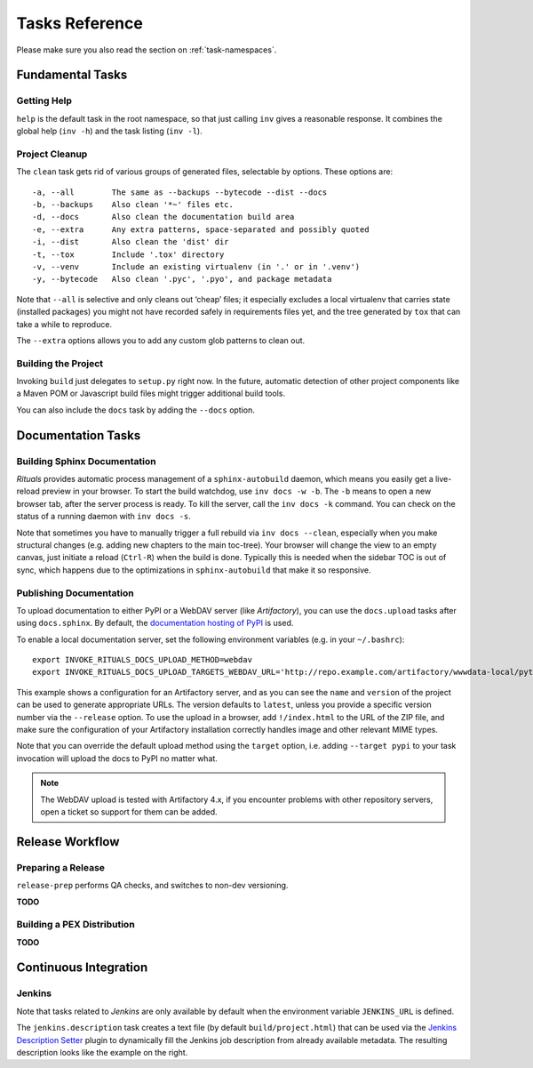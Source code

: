 ..  documentation: tasks

    Copyright ⓒ  2015 Jürgen Hermann

    This program is free software; you can redistribute it and/or modify
    it under the terms of the GNU General Public License version 2 as
    published by the Free Software Foundation.

    This program is distributed in the hope that it will be useful,
    but WITHOUT ANY WARRANTY; without even the implied warranty of
    MERCHANTABILITY or FITNESS FOR A PARTICULAR PURPOSE.  See the
    GNU General Public License for more details.

    You should have received a copy of the GNU General Public License along
    with this program; if not, write to the Free Software Foundation, Inc.,
    51 Franklin Street, Fifth Floor, Boston, MA 02110-1301 USA.

    The full LICENSE file and source are available at
        https://github.com/jhermann/rituals
    ~~~~~~~~~~~~~~~~~~~~~~~~~~~~~~~~~~~~~~~~~~~~~~~~~~~~~~~~~~~~~~~~~~~~~~~~~~~

Tasks Reference
===============

Please make sure you also read the section on :ref:`task-namespaces`.


-----------------------------------------------------------------------------
Fundamental Tasks
-----------------------------------------------------------------------------

Getting Help
^^^^^^^^^^^^

``help`` is the default task in the root namespace, so that just calling ``inv``
gives a reasonable response. It combines the global help (``inv -h``) and the
task listing (``inv -l``).


Project Cleanup
^^^^^^^^^^^^^^^

The ``clean`` task gets rid of various groups of generated files,
selectable by options. These options are::

    -a, --all        The same as --backups --bytecode --dist --docs
    -b, --backups    Also clean '*~' files etc.
    -d, --docs       Also clean the documentation build area
    -e, --extra      Any extra patterns, space-separated and possibly quoted
    -i, --dist       Also clean the 'dist' dir
    -t, --tox        Include '.tox' directory
    -v, --venv       Include an existing virtualenv (in '.' or in '.venv')
    -y, --bytecode   Also clean '.pyc', '.pyo', and package metadata

Note that ``--all`` is selective and only cleans out ‘cheap’ files;
it especially excludes a local virtualenv that carries state (installed packages)
you might not have recorded safely in requirements files yet, and the
tree generated by ``tox`` that can take a while to reproduce.

The ``--extra`` options allows you to add any custom glob patterns to clean out.


Building the Project
^^^^^^^^^^^^^^^^^^^^

Invoking ``build`` just delegates to ``setup.py`` right now.
In the future, automatic detection of other project components
like a Maven POM or Javascript build files might trigger additional build tools.

You can also include the ``docs`` task by adding the ``--docs`` option.


-----------------------------------------------------------------------------
Documentation Tasks
-----------------------------------------------------------------------------

.. _doc-sphinx:

Building Sphinx Documentation
^^^^^^^^^^^^^^^^^^^^^^^^^^^^^

*Rituals* provides automatic process management of a ``sphinx-autobuild``
daemon, which means you easily get a live-reload preview in your browser.
To start the build watchdog, use ``inv docs -w -b``.
The ``-b`` means to open a new browser tab,
after the server process is ready.
To kill the server, call the ``inv docs -k`` command.
You can check on the status of a running daemon with ``inv docs -s``.

Note that sometimes you have to manually trigger a full rebuild via
``inv docs --clean``, especially when you make structural changes
(e.g. adding new chapters to the main toc-tree).
Your browser will change the view to an empty canvas, just
initiate a reload (``Ctrl-R``) when the build is done.
Typically this is needed when the sidebar TOC is out of sync, which happens
due to the optimizations in ``sphinx-autobuild`` that make it so responsive.


Publishing Documentation
^^^^^^^^^^^^^^^^^^^^^^^^

To upload documentation to either PyPI or a WebDAV server (like *Artifactory*),
you can use the ``docs.upload`` tasks after using ``docs.sphinx``. By default,
the `documentation hosting of PyPI <http://pythonhosted.org/>`_ is used.

To enable a local documentation server, set the following environment variables (e.g. in your ``~/.bashrc``)::

    export INVOKE_RITUALS_DOCS_UPLOAD_METHOD=webdav
    export INVOKE_RITUALS_DOCS_UPLOAD_TARGETS_WEBDAV_URL='http://repo.example.com/artifactory/wwwdata-local/python/{name}/{version}/{name}-{version}.zip;kind=docs'

This example shows a configuration for an Artifactory server, and as you can see
the ``name`` and ``version`` of the project can be used to generate appropriate URLs.
The version defaults to ``latest``, unless you provide a specific version number via the ``--release`` option.
To use the upload in a browser, add ``!/index.html`` to the URL of the ZIP file,
and make sure the configuration of your Artifactory installation correctly handles
image and other relevant MIME types.

Note that you can override the default upload method using the ``target`` option,
i.e. adding ``--target pypi`` to your task invocation will upload the docs to PyPI no matter what.

.. note::

    The WebDAV upload is tested with Artifactory 4.x, if you encounter problems with
    other repository servers, open a ticket so support for them can be added.


-----------------------------------------------------------------------------
Release Workflow
-----------------------------------------------------------------------------

.. _release-prep:

Preparing a Release
^^^^^^^^^^^^^^^^^^^

``release-prep`` performs QA checks, and switches to non-dev versioning.

**TODO**


.. _release-pex:

Building a PEX Distribution
^^^^^^^^^^^^^^^^^^^^^^^^^^^

**TODO**


-----------------------------------------------------------------------------
Continuous Integration
-----------------------------------------------------------------------------

Jenkins
^^^^^^^

Note that tasks related to *Jenkins* are only available by default when the
environment variable ``JENKINS_URL`` is defined.

.. image:: _static/img/jenkins-description.png
   :align: right
   :width: 240px

The ``jenkins.description`` task creates a text file (by default ``build/project.html``) that can be used via the
`Jenkins Description Setter`_ plugin to dynamically fill the Jenkins job description from already available metadata.
The resulting description looks like the example on the right.


.. _`Jenkins Description Setter`: https://wiki.jenkins-ci.org/display/JENKINS/Description+Setter+Plugin
